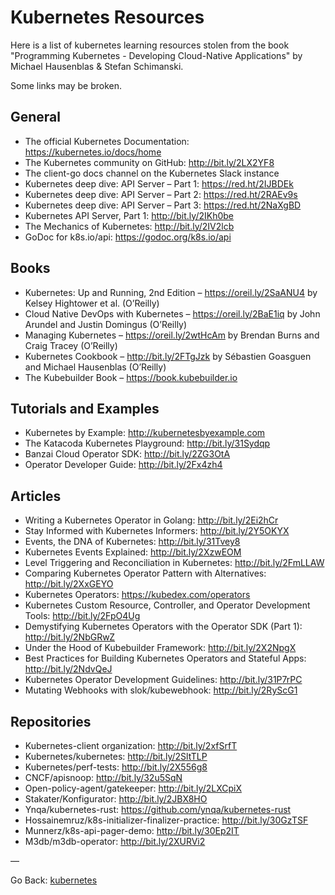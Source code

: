 #+startup: content indent

* Kubernetes Resources

Here is a list of kubernetes learning resources stolen from the
book "Programming Kubernetes - Developing Cloud-Native Applications"
by Michael Hausenblas & Stefan Schimanski.

Some links may be broken.

** General
- The official Kubernetes Documentation: https://kubernetes.io/docs/home
- The Kubernetes community on GitHub: http://bit.ly/2LX2YF8
- The client-go docs channel on the Kubernetes Slack instance
- Kubernetes deep dive: API Server – Part 1: https://red.ht/2IJBDEk
- Kubernetes deep dive: API Server – Part 2: https://red.ht/2RAEv9s
- Kubernetes deep dive: API Server – Part 3: https://red.ht/2NaXgBD
- Kubernetes API Server, Part 1: http://bit.ly/2IKh0be
- The Mechanics of Kubernetes: http://bit.ly/2IV2lcb
- GoDoc for k8s.io/api: https://godoc.org/k8s.io/api

** Books
- Kubernetes: Up and Running, 2nd Edition – https://oreil.ly/2SaANU4 by Kelsey Hightower et al. (O’Reilly)
- Cloud Native DevOps with Kubernetes – https://oreil.ly/2BaE1iq by John Arundel and Justin Domingus (O’Reilly)
- Managing Kubernetes – https://oreil.ly/2wtHcAm by Brendan Burns and Craig Tracey (O’Reilly)
- Kubernetes Cookbook – http://bit.ly/2FTgJzk by Sébastien Goasguen and Michael Hausenblas (O’Reilly)
- The Kubebuilder Book – https://book.kubebuilder.io

** Tutorials and Examples
- Kubernetes by Example: http://kubernetesbyexample.com
- The Katacoda Kubernetes Playground: http://bit.ly/31Sydqp
- Banzai Cloud Operator SDK: http://bit.ly/2ZG3OtA
- Operator Developer Guide: http://bit.ly/2Fx4zh4

** Articles
- Writing a Kubernetes Operator in Golang: http://bit.ly/2Ei2hCr
- Stay Informed with Kubernetes Informers: http://bit.ly/2Y5OKYX
- Events, the DNA of Kubernetes: http://bit.ly/31Tvey8
- Kubernetes Events Explained: http://bit.ly/2XzwEOM
- Level Triggering and Reconciliation in Kubernetes: http://bit.ly/2FmLLAW
- Comparing Kubernetes Operator Pattern with Alternatives: http://bit.ly/2XxGEYO
- Kubernetes Operators: https://kubedex.com/operators
- Kubernetes Custom Resource, Controller, and Operator Development Tools: http://bit.ly/2FpO4Ug
- Demystifying Kubernetes Operators with the Operator SDK (Part 1): http://bit.ly/2NbGRwZ
- Under the Hood of Kubebuilder Framework: http://bit.ly/2X2NpgX
- Best Practices for Building Kubernetes Operators and Stateful Apps: http://bit.ly/2NdvQeJ
- Kubernetes Operator Development Guidelines: http://bit.ly/31P7rPC
- Mutating Webhooks with slok/kubewebhook: http://bit.ly/2RyScG1

** Repositories
- Kubernetes-client organization: http://bit.ly/2xfSrfT
- Kubernetes/kubernetes: http://bit.ly/2SltTLP
- Kubernetes/perf-tests: http://bit.ly/2X556g8
- CNCF/apisnoop: http://bit.ly/32u5SqN
- Open-policy-agent/gatekeeper: http://bit.ly/2LXCpiX
- Stakater/Konfigurator: http://bit.ly/2JBX8HO
- Ynqa/kubernetes-rust: https://github.com/ynqa/kubernetes-rust
- Hossainemruz/k8s-initializer-finalizer-practice: http://bit.ly/30GzTSF
- Munnerz/k8s-api-pager-demo: http://bit.ly/30Ep2IT
- M3db/m3db-operator: http://bit.ly/2XURVi2

---

Go Back: [[file:kubernetes.org][kubernetes]]
